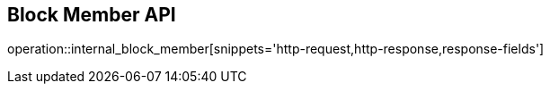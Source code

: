 == Block Member API

operation::internal_block_member[snippets='http-request,http-response,response-fields']
